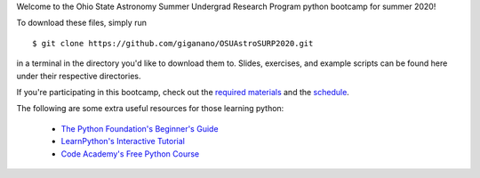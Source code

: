 
Welcome to the Ohio State Astronomy Summer Undergrad Research Program python 
bootcamp for summer 2020! 

To download these files, simply run 

:: 

	$ git clone https://github.com/giganano/OSUAstroSURP2020.git 

in a terminal in the directory you'd like to download them to. Slides, 
exercises, and example scripts can be found here under their respective 
directories. 

If you're participating in this bootcamp, check out the `required materials`__ 
and the schedule_. 

__ materials_ 
.. _materials: https://github.com/giganano/OSUAstroSURP2020/blob/master/TOOLS.rst.txt
.. _schedule: https://github.com/giganano/OSUAstroSURP2020/blob/master/SCHEDULE.rst.txt 


The following are some extra useful resources for those learning python: 

	- `The Python Foundation's Beginner's Guide`__ 
	- `LearnPython's Interactive Tutorial`__ 
	- `Code Academy's Free Python Course`__ 


__ python_beginners_ 
__ learnpython_ 
__ codeacademy_ 
.. _python_beginners: https://www.python.org/about/gettingstarted/
.. _learnpython: https://www.learnpython.org/
.. _codeacademy: https://www.codecademy.com/learn/learn-python-3
